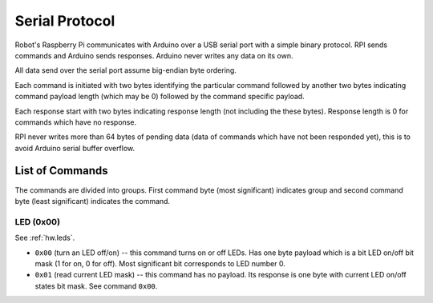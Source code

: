 ===============
Serial Protocol
===============

Robot's Raspberry Pi communicates with Arduino over a USB serial port with a
simple binary protocol. RPI sends commands and Arduino sends responses. Arduino
never writes any data on its own.

All data send over the serial port assume big-endian byte ordering.

Each command is initiated with two bytes identifying the particular command
followed by another two bytes indicating command payload length (which may
be 0) followed by the command specific payload.

Each response start with two bytes indicating response length (not including
the these bytes). Response length is 0 for commands which have no response.

RPI never writes more than 64 bytes of pending data (data of commands which
have not been responded yet), this is to avoid Arduino serial buffer overflow.

.. _serial.commands:

List of Commands
================

The commands are divided into groups. First command byte (most significant)
indicates group and second command byte (least significant) indicates the
command.

LED (0x00)
----------

See :ref:`hw.leds`.

* ``0x00`` (turn an LED off/on) -- this command turns on or off LEDs. Has one
  byte payload which is a bit LED on/off bit mask (1 for on, 0 for off). Most
  significant bit corresponds to LED number 0.

* ``0x01`` (read current LED mask) -- this command has no payload. Its response
  is one byte with current LED on/off states bit mask. See command ``0x00``.
